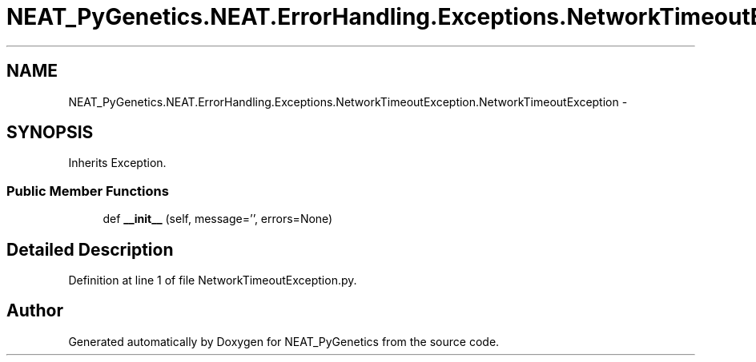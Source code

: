 .TH "NEAT_PyGenetics.NEAT.ErrorHandling.Exceptions.NetworkTimeoutException.NetworkTimeoutException" 3 "Wed Apr 6 2016" "NEAT_PyGenetics" \" -*- nroff -*-
.ad l
.nh
.SH NAME
NEAT_PyGenetics.NEAT.ErrorHandling.Exceptions.NetworkTimeoutException.NetworkTimeoutException \- 
.SH SYNOPSIS
.br
.PP
.PP
Inherits Exception\&.
.SS "Public Member Functions"

.in +1c
.ti -1c
.RI "def \fB__init__\fP (self, message='', errors=None)"
.br
.in -1c
.SH "Detailed Description"
.PP 
Definition at line 1 of file NetworkTimeoutException\&.py\&.

.SH "Author"
.PP 
Generated automatically by Doxygen for NEAT_PyGenetics from the source code\&.
